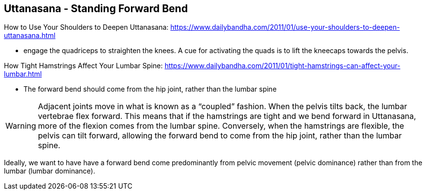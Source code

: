 == Uttanasana - Standing Forward Bend

How to Use Your Shoulders to Deepen Uttanasana:
https://www.dailybandha.com/2011/01/use-your-shoulders-to-deepen-uttanasana.html

*  engage the quadriceps to straighten the knees. A cue for activating the quads is to lift the kneecaps towards the pelvis.

How Tight Hamstrings Affect Your Lumbar Spine:
https://www.dailybandha.com/2011/01/tight-hamstrings-can-affect-your-lumbar.html

* The forward bend should come from the hip joint, rather than the lumbar spine

WARNING: Adjacent joints move in what is known as a “coupled” fashion. When the pelvis tilts back, the lumbar vertebrae flex forward. This means that if the hamstrings are tight and we bend forward in Uttanasana, more of the flexion comes from the lumbar spine. Conversely, when the hamstrings are flexible, the pelvis can tilt forward, allowing the forward bend to come from the hip joint, rather than the lumbar spine.


Ideally, we want to have have a forward bend come predominantly from pelvic movement (pelvic dominance) rather than from the lumbar (lumbar dominance).
